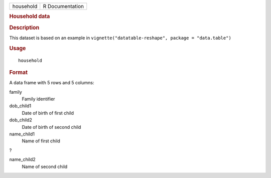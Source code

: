 .. container::

   .. container::

      ========= ===============
      household R Documentation
      ========= ===============

      .. rubric:: Household data
         :name: household-data

      .. rubric:: Description
         :name: description

      This dataset is based on an example in
      ``vignette("datatable-reshape", package = "data.table")``

      .. rubric:: Usage
         :name: usage

      ::

         household

      .. rubric:: Format
         :name: format

      A data frame with 5 rows and 5 columns:

      family
         Family identifier

      dob_child1
         Date of birth of first child

      dob_child2
         Date of birth of second child

      name_child1
         Name of first child

      ?

      name_child2
         Name of second child
